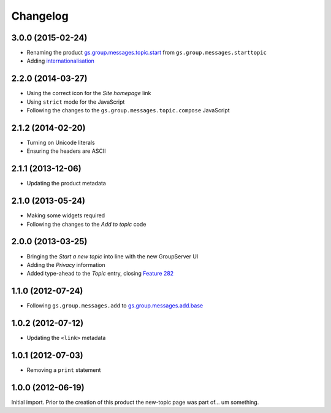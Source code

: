 Changelog
=========

3.0.0 (2015-02-24)
------------------

* Renaming the product `gs.group.messages.topic.start`_ from
  ``gs.group.messages.starttopic``
* Adding internationalisation_

.. _gs.group.messages.topic.start: 
   https://github.com/groupserver/gs.group.messages.topic.start
.. _internationalisation:
   https://www.transifex.com/projects/p/gs-group-messages-topic-start/

2.2.0 (2014-03-27)
------------------

* Using the correct icon for the *Site homepage* link
* Using ``strict`` mode for the JavaScript
* Following the changes to the
  ``gs.group.messages.topic.compose`` JavaScript

2.1.2 (2014-02-20)
------------------

* Turning on Unicode literals
* Ensuring the headers are ASCII

2.1.1 (2013-12-06)
------------------

* Updating the product metadata

2.1.0 (2013-05-24)
------------------

* Making some widgets required
* Following the changes to the *Add to topic* code

2.0.0 (2013-03-25)
------------------

* Bringing the *Start a new topic* into line with the new
  GroupServer UI
* Adding the *Privacy* information
* Added type-ahead to the *Topic* entry, closing `Feature 282`_

.. _Feature 282: https://redmine.iopen.net/issues/282

1.1.0 (2012-07-24)
------------------

* Following ``gs.group.messages.add`` to `gs.group.messages.add.base`_

.. _gs.group.messages.add.base:
   https://github.com/groupserver/gs.group.messages.add.base

1.0.2 (2012-07-12)
------------------

* Updating the ``<link>`` metadata

1.0.1 (2012-07-03)
------------------

* Removing a ``print`` statement

1.0.0 (2012-06-19)
------------------

Initial import. Prior to the creation of this product the
new-topic page was part of… um something.

..  LocalWords:  Changelog github groupserver
